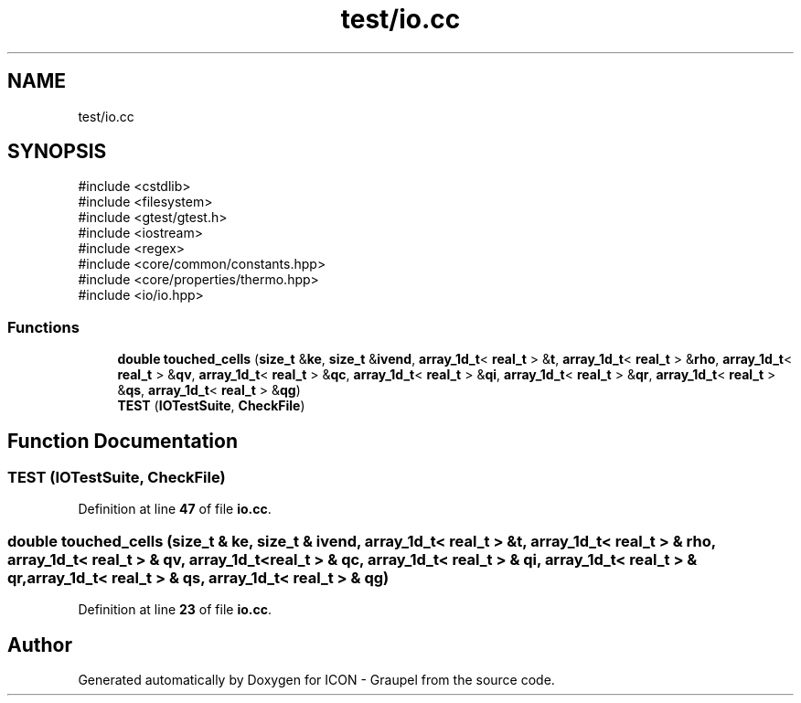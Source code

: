 .TH "test/io.cc" 3 "Version NTU_v1.0" "ICON - Graupel" \" -*- nroff -*-
.ad l
.nh
.SH NAME
test/io.cc
.SH SYNOPSIS
.br
.PP
\fR#include <cstdlib>\fP
.br
\fR#include <filesystem>\fP
.br
\fR#include <gtest/gtest\&.h>\fP
.br
\fR#include <iostream>\fP
.br
\fR#include <regex>\fP
.br
\fR#include <core/common/constants\&.hpp>\fP
.br
\fR#include <core/properties/thermo\&.hpp>\fP
.br
\fR#include <io/io\&.hpp>\fP
.br

.SS "Functions"

.in +1c
.ti -1c
.RI "\fBdouble\fP \fBtouched_cells\fP (\fBsize_t\fP &\fBke\fP, \fBsize_t\fP &\fBivend\fP, \fBarray_1d_t\fP< \fBreal_t\fP > &\fBt\fP, \fBarray_1d_t\fP< \fBreal_t\fP > &\fBrho\fP, \fBarray_1d_t\fP< \fBreal_t\fP > &\fBqv\fP, \fBarray_1d_t\fP< \fBreal_t\fP > &\fBqc\fP, \fBarray_1d_t\fP< \fBreal_t\fP > &\fBqi\fP, \fBarray_1d_t\fP< \fBreal_t\fP > &\fBqr\fP, \fBarray_1d_t\fP< \fBreal_t\fP > &\fBqs\fP, \fBarray_1d_t\fP< \fBreal_t\fP > &\fBqg\fP)"
.br
.ti -1c
.RI "\fBTEST\fP (\fBIOTestSuite\fP, \fBCheckFile\fP)"
.br
.in -1c
.SH "Function Documentation"
.PP 
.SS "TEST (\fBIOTestSuite\fP, \fBCheckFile\fP)"

.PP
Definition at line \fB47\fP of file \fBio\&.cc\fP\&.
.SS "\fBdouble\fP touched_cells (\fBsize_t\fP & ke, \fBsize_t\fP & ivend, \fBarray_1d_t\fP< \fBreal_t\fP > & t, \fBarray_1d_t\fP< \fBreal_t\fP > & rho, \fBarray_1d_t\fP< \fBreal_t\fP > & qv, \fBarray_1d_t\fP< \fBreal_t\fP > & qc, \fBarray_1d_t\fP< \fBreal_t\fP > & qi, \fBarray_1d_t\fP< \fBreal_t\fP > & qr, \fBarray_1d_t\fP< \fBreal_t\fP > & qs, \fBarray_1d_t\fP< \fBreal_t\fP > & qg)"

.PP
Definition at line \fB23\fP of file \fBio\&.cc\fP\&.
.SH "Author"
.PP 
Generated automatically by Doxygen for ICON - Graupel from the source code\&.
